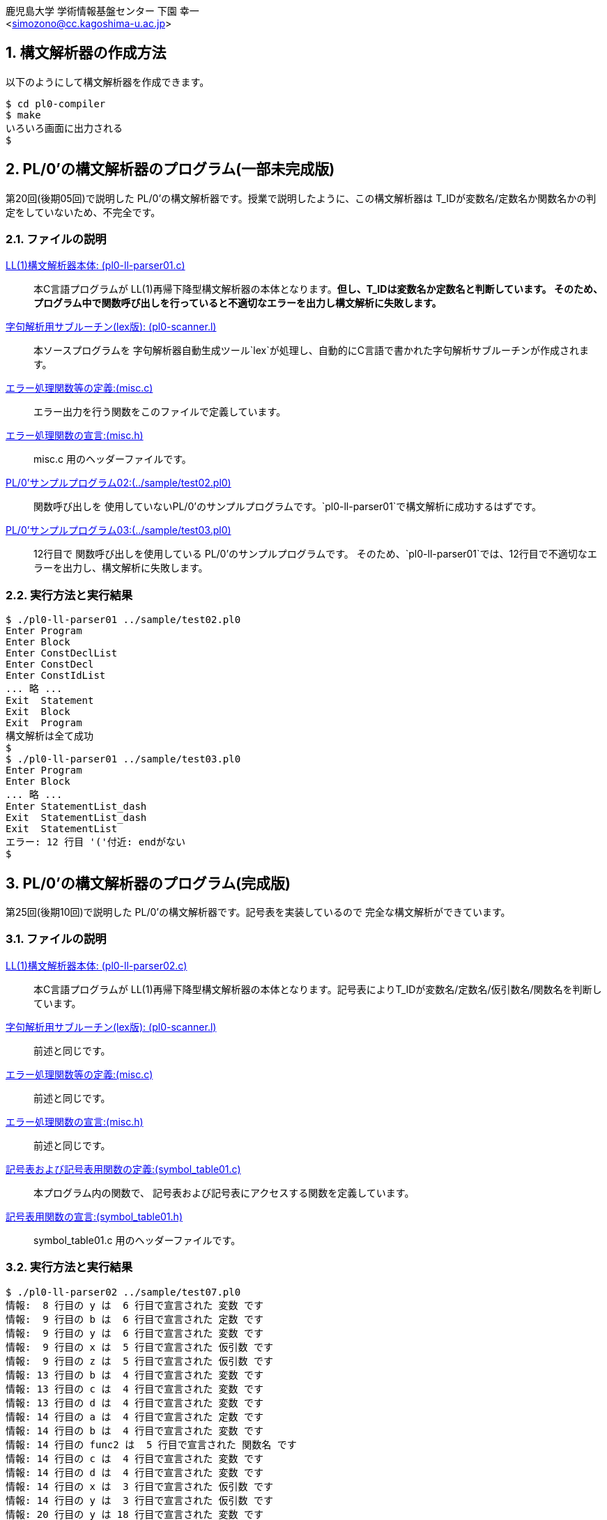 = PL/0'の構文解析器
:Author: 鹿児島大学 学術情報基盤センター 下園 幸一
:Email: <simozono@cc.kagoshima-u.ac.jp>
:doctype: article
:compat-mode!:
:source-highlighter: coderay
:icons: font
:copyright: Computing and Communications Center, Kagoshima University
:notitle:
:sectnums:

== 構文解析器の作成方法
以下のようにして構文解析器を作成できます。

[source,bash]
----
$ cd pl0-compiler
$ make
いろいろ画面に出力される
$
----

== PL/0'の構文解析器のプログラム(一部未完成版)
第20回(後期05回)で説明した PL/0'の構文解析器です。授業で説明したように、この構文解析器は
T_IDが変数名/定数名か関数名かの判定をしていないため、不完全です。

=== ファイルの説明
link:pl0-ll-parser01.c[LL(1)構文解析器本体: (pl0-ll-parser01.c)]:: 本C言語プログラムが
LL(1)再帰下降型構文解析器の本体となります。**但し、T_IDは変数名か定数名と判断しています。
そのため、プログラム中で関数呼び出しを行っていると不適切なエラーを出力し構文解析に失敗します。**
link:pl0-scanner.l[字句解析用サブルーチン(lex版): (pl0-scanner.l)]:: 本ソースプログラムを
字句解析器自動生成ツール`lex`が処理し、自動的にC言語で書かれた字句解析サブルーチンが作成されます。
link:misc.c[エラー処理関数等の定義:(misc.c)]:: エラー出力を行う関数をこのファイルで定義しています。
link:misc.h[エラー処理関数の宣言:(misc.h)]:: misc.c 用のヘッダーファイルです。
link:../sample/test02.pl0[PL/0'サンプルプログラム02:(../sample/test02.pl0)]:: 関数呼び出しを
使用していないPL/0'のサンプルプログラムです。`pl0-ll-parser01`で構文解析に成功するはずです。
link:../sample/test03.pl0[PL/0'サンプルプログラム03:(../sample/test03.pl0)]:: 12行目で
関数呼び出しを使用している PL/0'のサンプルプログラムです。
そのため、`pl0-ll-parser01`では、12行目で不適切なエラーを出力し、構文解析に失敗します。

=== 実行方法と実行結果
[source,bash]
----
$ ./pl0-ll-parser01 ../sample/test02.pl0
Enter Program
Enter Block
Enter ConstDeclList
Enter ConstDecl
Enter ConstIdList
... 略 ...
Exit  Statement
Exit  Block
Exit  Program
構文解析は全て成功
$
$ ./pl0-ll-parser01 ../sample/test03.pl0
Enter Program
Enter Block
... 略 ...
Enter StatementList_dash
Exit  StatementList_dash
Exit  StatementList
エラー: 12 行目 '('付近: endがない
$
----

== PL/0'の構文解析器のプログラム(完成版)
第25回(後期10回)で説明した PL/0'の構文解析器です。記号表を実装しているので
完全な構文解析ができています。

=== ファイルの説明
link:pl0-ll-parser02.c[LL(1)構文解析器本体: (pl0-ll-parser02.c)]:: 本C言語プログラムが
LL(1)再帰下降型構文解析器の本体となります。記号表によりT_IDが変数名/定数名/仮引数名/関数名を判断しています。
link:pl0-scanner.l[字句解析用サブルーチン(lex版): (pl0-scanner.l)]:: 前述と同じです。
link:misc.c[エラー処理関数等の定義:(misc.c)]:: 前述と同じです。
link:misc.h[エラー処理関数の宣言:(misc.h)]:: 前述と同じです。
link:symbol_table01.c[記号表および記号表用関数の定義:(symbol_table01.c)]:: 本プログラム内の関数で、
記号表および記号表にアクセスする関数を定義しています。
link:symbol_table01.h[記号表用関数の宣言:(symbol_table01.h)]:: symbol_table01.c
用のヘッダーファイルです。

=== 実行方法と実行結果
[source,bash]
----
$ ./pl0-ll-parser02 ../sample/test07.pl0
情報:  8 行目の y は  6 行目で宣言された 変数 です
情報:  9 行目の b は  6 行目で宣言された 定数 です
情報:  9 行目の y は  6 行目で宣言された 変数 です
情報:  9 行目の x は  5 行目で宣言された 仮引数 です
情報:  9 行目の z は  5 行目で宣言された 仮引数 です
情報: 13 行目の b は  4 行目で宣言された 変数 です
情報: 13 行目の c は  4 行目で宣言された 変数 です
情報: 13 行目の d は  4 行目で宣言された 変数 です
情報: 14 行目の a は  4 行目で宣言された 定数 です
情報: 14 行目の b は  4 行目で宣言された 変数 です
情報: 14 行目の func2 は  5 行目で宣言された 関数名 です
情報: 14 行目の c は  4 行目で宣言された 変数 です
情報: 14 行目の d は  4 行目で宣言された 変数 です
情報: 14 行目の x は  3 行目で宣言された 仮引数 です
情報: 14 行目の y は  3 行目で宣言された 仮引数 です
情報: 20 行目の y は 18 行目で宣言された 変数 です
情報: 21 行目の x は 17 行目で宣言された 仮引数 です
情報: 21 行目の y は 18 行目で宣言された 変数 です
情報: 25 行目の b は  1 行目で宣言された 変数 です
情報: 25 行目の c は  1 行目で宣言された 変数 です
情報: 26 行目の a は  1 行目で宣言された 定数 です
情報: 26 行目の func1 は  3 行目で宣言された 関数名 です
情報: 26 行目の b は  1 行目で宣言された 変数 です
情報: 26 行目の c は  1 行目で宣言された 変数 です
情報: 27 行目の func1 は  3 行目で宣言された 関数名 です
情報: 27 行目の b は  1 行目で宣言された 変数 です
情報: 27 行目の c は  1 行目で宣言された 変数 です
情報: 27 行目の func3 は 17 行目で宣言された 関数名 です
情報: 27 行目の a は  1 行目で宣言された 定数 です
構文解析は全て成功
$
----

== PL/0'のコンパイラプログラム(関数未対応版)
第26回(後期11回)で説明した PL/0'のコンパイラです。if文やwhile文に対応していますが、
関数(function)には対応していません。

=== ファイルの説明
link:pl0-ll-compiler01.c[LL(1)構文解析器本体: (pl0-ll-compiler01.c)]:: 本C言語プログラムが
LL(1)再帰下降型構文解析を行い、コード生成部を呼び出しています。コンパイラ本体と言えます。
link:pl0-scanner.l[字句解析用サブルーチン(lex版): (pl0-scanner.l)]:: 前述と同じです。
link:misc.c[エラー処理関数等の定義:(misc.c)]:: 前述と同じです。
link:misc.h[エラー処理関数の宣言:(misc.h)]:: 前述と同じです。
link:codegen.c[アセンブリ言語コード生成部:(codegen.c)]::
本プログラム内の関数で、アセンブリ言語のコードを生成しています。
また、第27回(関数対応のコンパイラ)に向けて、関数の情報も扱えるように拡張されています。
link:codegen.h[アセンブリ言語コード生成部の定義:(codegen.h)]:: `codegen.c`用のヘッダーファイルです。
link:symbol_table02.c[記号表および記号表用関数の定義:(symbol_table02.c)]::
本プログラム内の関数で、記号表および記号表にアクセスする関数を定義しています。
`symbol_table01.c`と比較して、変数の格納アドレス/定数の値処理ができるように拡張されています。
また、第27回(関数対応のコンパイラ)に向けて、関数の情報も扱えるように拡張されています。
link:symbol_table02.h[記号表用関数の宣言:(symbol_table02.h)]:: `symbol_table02.c`
用のヘッダーファイルです。

=== 実行方法と実行結果
[source,bash]
----
$ ./pl0-ll-compiler01 -h
./pl0-ll-compiler01 [-h] [-n] [-o output_file] source_file
$
$ ./pl0-ll-compiler01 ../sample/test09.pl0
MOVE 1,A
PUSH A
POP A
PRINT A
PRINTLN
END
$
$ ./pl0-ll-compiler01 -n ../sample/test09.pl0
   1 MOVE 1,A
   2 PUSH A
   3 POP A
   4 PRINT A
   5 PRINTLN
   6 END
$
$ ./pl0-ll-compiler01 ../sample/test09.pl0 | ../vcpu/pl0dashvm.rb
1
$
----

== PL/0'のコンパイラプログラム最終版(関数対応版)
第27回(後期12回)で説明した PL/0'のコンパイラです。関数(function)にも対応しています。

=== ファイルの説明
link:pl0-ll-compiler02.c[LL(1)構文解析器本体: (pl0-ll-compiler02.c)]:: 本C言語プログラムが
LL(1)再帰下降型構文解析を行い、コード生成部を呼び出しています。コンパイラ本体と言えます。
link:pl0-scanner.l[字句解析用サブルーチン(lex版): (pl0-scanner.l)]:: 前述と同じです。
link:misc.c[エラー処理関数等の定義:(misc.c)]:: 前述と同じです。
link:misc.h[エラー処理関数の宣言:(misc.h)]:: 前述と同じです。
link:codegen.c[アセンブリ言語コード生成部:(codegen.c)]:: 前述と同じです。
link:codegen.h[アセンブリ言語コード生成部の定義:(codegen.h)]:: 前述と同じです。
link:symbol_table02.c[記号表および記号表用関数の定義:(symbol_table02.c)]:: 前述と同じです。
link:symbol_table02.h[記号表用関数の宣言:(symbol_table02.h)]:: 前述と同じです。

=== 実行方法と実行結果
[source,bash]
----
$ ./pl0-ll-compiler02 -h
./pl0-ll-compiler02 [-h] [-n] [-o output_file] source_file
$
$ ./pl0-ll-compiler02 ../sample/test17.pl0
JMP 57
PUSH FP
MOVE SP,FP
PUSHUP
PUSHUP
略
END
$
$ ./pl0-ll-compiler01 -n ../sample/test09.pl0
   1 JMP 57
   2 PUSH FP
   3 MOVE SP,FP
   4 PUSHUP
   5 PUSHUP
略
  90 JMP 61
  91 END
$
$ ./pl0-ll-compiler02 ../sample/test17.pl0 | ../vcpu/pl0dashvm.rb
1
4
27
256
31251
$
----

